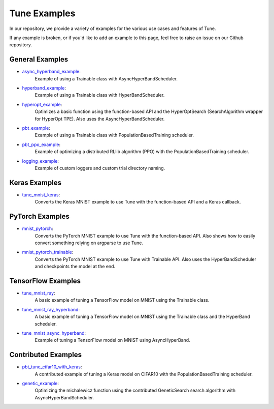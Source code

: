 Tune Examples
=============

.. Keep this in sync with ray/python/ray/tune/examples/README.rst

In our repository, we provide a variety of examples for the various use cases and features of Tune.

If any example is broken, or if you'd like to add an example to this page, feel free to raise an issue on our Github repository.


General Examples
----------------

- `async_hyperband_example <https://github.com/ray-project/ray/blob/master/python/ray/tune/examples/async_hyperband_example.py>`__:
   Example of using a Trainable class with AsyncHyperBandScheduler.
- `hyperband_example <https://github.com/ray-project/ray/blob/master/python/ray/tune/examples/hyperband_example.py>`__:
   Example of using a Trainable class with HyperBandScheduler.
- `hyperopt_example <https://github.com/ray-project/ray/blob/master/python/ray/tune/examples/hyperopt_example.py>`__:
   Optimizes a basic function using the function-based API and the HyperOptSearch (SearchAlgorithm wrapper for HyperOpt TPE).
   Also uses the AsyncHyperBandScheduler.
- `pbt_example <https://github.com/ray-project/ray/blob/master/python/ray/tune/examples/pbt_example.py>`__:
   Example of using a Trainable class with PopulationBasedTraining scheduler.
- `pbt_ppo_example <https://github.com/ray-project/ray/blob/master/python/ray/tune/examples/pbt_ppo_example.py>`__:
   Example of optimizing a distributed RLlib algorithm (PPO) with the PopulationBasedTraining scheduler.
- `logging_example <https://github.com/ray-project/ray/blob/master/python/ray/tune/examples/logging_example.py>`__:
   Example of custom loggers and custom trial directory naming.


Keras Examples
--------------

- `tune_mnist_keras <https://github.com/ray-project/ray/blob/master/python/ray/tune/examples/tune_mnist_keras.py>`__:
   Converts the Keras MNIST example to use Tune with the function-based API and a Keras callback.


PyTorch Examples
----------------

- `mnist_pytorch <https://github.com/ray-project/ray/blob/master/python/ray/tune/examples/mnist_pytorch.py>`__:
   Converts the PyTorch MNIST example to use Tune with the function-based API. Also shows how to easily convert something relying on argparse to use Tune.
- `mnist_pytorch_trainable <https://github.com/ray-project/ray/blob/master/python/ray/tune/examples/mnist_pytorch_trainable.py>`__:
   Converts the PyTorch MNIST example to use Tune with Trainable API. Also uses the HyperBandScheduler and checkpoints the model at the end.


TensorFlow Examples
-------------------

- `tune_mnist_ray <https://github.com/ray-project/ray/blob/master/python/ray/tune/examples/tune_mnist_ray.py>`__:
   A basic example of tuning a TensorFlow model on MNIST using the Trainable class.
- `tune_mnist_ray_hyperband <https://github.com/ray-project/ray/blob/master/python/ray/tune/examples/tune_mnist_ray_hyperband.py>`__:
   A basic example of tuning a TensorFlow model on MNIST using the Trainable class and the HyperBand scheduler.
- `tune_mnist_async_hyperband <https://github.com/ray-project/ray/blob/master/python/ray/tune/examples/tune_mnist_async_hyperband.py>`__:
   Example of tuning a TensorFlow model on MNIST using AsyncHyperBand.


Contributed Examples
--------------------

- `pbt_tune_cifar10_with_keras <https://github.com/ray-project/ray/blob/master/python/ray/tune/examples/pbt_tune_cifar10_with_keras.py>`__:
   A contributed example of tuning a Keras model on CIFAR10 with the PopulationBasedTraining scheduler.
- `genetic_example <https://github.com/ray-project/ray/blob/master/python/ray/tune/examples/genetic_example.py>`__:
   Optimizing the michalewicz function using the contributed GeneticSearch search algorithm with AsyncHyperBandScheduler.


